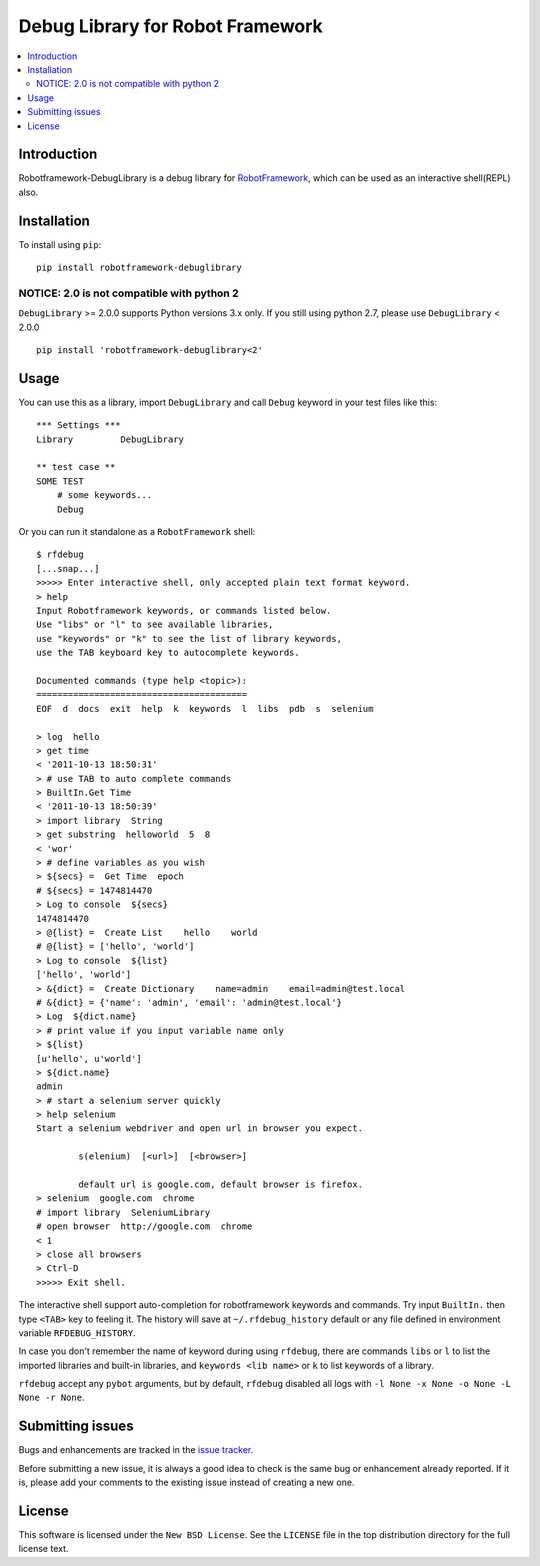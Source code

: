 Debug Library for Robot Framework
=================================

.. contents::
   :local:

Introduction
------------

Robotframework-DebugLibrary is a debug library for `RobotFramework`_,
which can be used as an interactive shell(REPL) also.

.. _`RobotFramework`: http://robotframework.org/

.. image:: https://github.com/xyb/robotframework-debuglibrary/workflows/test/badge.svg?branch=master
   :target: https://github.com/xyb/robotframework-debuglibrary
   :alt: test

.. image:: https://img.shields.io/pypi/v/robotframework-debuglibrary.svg
   :target: https://pypi.org/project/robotframework-debuglibrary/
   :alt: Latest version

.. image:: https://img.shields.io/pypi/pyversions/robotframework-debuglibrary
   :target: https://github.com/xyb/robotframework-debuglibrary
   :alt: Support python versions

.. image:: https://img.shields.io/pypi/l/robotframework-debuglibrary.svg
   :target: https://github.com/xyb/robotframework-debuglibrary/blob/master/LICENSE
   :alt: License


Installation
------------

To install using ``pip``::

    pip install robotframework-debuglibrary

NOTICE: 2.0 is not compatible with python 2
*******************************************

``DebugLibrary`` >= 2.0.0 supports Python versions 3.x only.
If you still using python 2.7, please use ``DebugLibrary`` < 2.0.0 ::

    pip install 'robotframework-debuglibrary<2'

Usage
-----

You can use this as a library, import ``DebugLibrary`` and call ``Debug``
keyword in your test files like this::

    *** Settings ***
    Library         DebugLibrary

    ** test case **
    SOME TEST
        # some keywords...
        Debug

Or you can run it standalone as a ``RobotFramework`` shell::

    $ rfdebug
    [...snap...]
    >>>>> Enter interactive shell, only accepted plain text format keyword.
    > help
    Input Robotframework keywords, or commands listed below.
    Use "libs" or "l" to see available libraries,
    use "keywords" or "k" to see the list of library keywords,
    use the TAB keyboard key to autocomplete keywords.

    Documented commands (type help <topic>):
    ========================================
    EOF  d  docs  exit  help  k  keywords  l  libs  pdb  s  selenium

    > log  hello
    > get time
    < '2011-10-13 18:50:31'
    > # use TAB to auto complete commands
    > BuiltIn.Get Time
    < '2011-10-13 18:50:39'
    > import library  String
    > get substring  helloworld  5  8
    < 'wor'
    > # define variables as you wish
    > ${secs} =  Get Time  epoch
    # ${secs} = 1474814470
    > Log to console  ${secs}
    1474814470
    > @{list} =  Create List    hello    world
    # @{list} = ['hello', 'world']
    > Log to console  ${list}
    ['hello', 'world']
    > &{dict} =  Create Dictionary    name=admin    email=admin@test.local
    # &{dict} = {'name': 'admin', 'email': 'admin@test.local'}
    > Log  ${dict.name}
    > # print value if you input variable name only
    > ${list}
    [u'hello', u'world']
    > ${dict.name}
    admin
    > # start a selenium server quickly
    > help selenium
    Start a selenium webdriver and open url in browser you expect.

            s(elenium)  [<url>]  [<browser>]

            default url is google.com, default browser is firefox.
    > selenium  google.com  chrome
    # import library  SeleniumLibrary
    # open browser  http://google.com  chrome
    < 1
    > close all browsers
    > Ctrl-D
    >>>>> Exit shell.

The interactive shell support auto-completion for robotframework keywords and
commands. Try input ``BuiltIn.`` then type ``<TAB>`` key to feeling it.
The history will save at ``~/.rfdebug_history`` default or any file
defined in environment variable ``RFDEBUG_HISTORY``.

In case you don't remember the name of keyword during using ``rfdebug``,
there are commands ``libs`` or ``l`` to list the imported libraries and
built-in libraries, and ``keywords <lib name>`` or ``k`` to list
keywords of a library.

``rfdebug`` accept any ``pybot`` arguments, but by default, ``rfdebug``
disabled all logs with ``-l None -x None -o None -L None -r None``.

Submitting issues
-----------------

Bugs and enhancements are tracked in the `issue tracker
<https://github.com/xyb/robotframework-debuglibrary/issues>`_.

Before submitting a new issue, it is always a good idea to check is the
same bug or enhancement already reported. If it is, please add your comments
to the existing issue instead of creating a new one.

License
-------

This software is licensed under the ``New BSD License``. See the ``LICENSE``
file in the top distribution directory for the full license text.

.. # vim: syntax=rst expandtab tabstop=4 shiftwidth=4 shiftround
